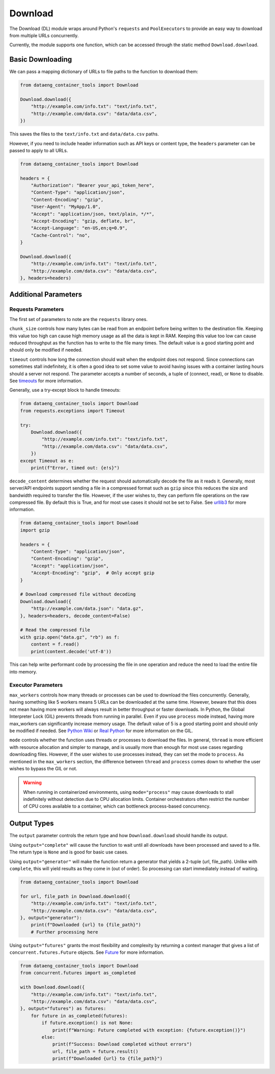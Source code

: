Download
========

The Download (DL) module wraps around Python's ``requests`` and ``PoolExecutors`` to provide an easy way to download from multiple URLs concurrently.

Currently, the module supports one function, which can be accessed through the static method ``Download.download``.

.. py:function:: Download.download(urls_to_files, *, headers=None, max_workers=5, chunk_size=32 * 1024 * 1024, timeout=300, decode_content=True, mode="thread", output="complete")


Basic Downloading
-----------------

We can pass a mapping dictionary of URLs to file paths to the function to download them:

.. code-block:: python
    
    from dataeng_container_tools import Download

    Download.download({
        "http://example.com/info.txt": "text/info.txt",
        "http://example.com/data.csv": "data/data.csv",
    })

This saves the files to the ``text/info.txt`` and ``data/data.csv`` paths.

However, if you need to include header information such as API keys or content type, the ``headers`` parameter can be passed to apply to all URLs.

.. code-block:: python

    from dataeng_container_tools import Download

    headers = {
        "Authorization": "Bearer your_api_token_here",
        "Content-Type": "application/json",
        "Content-Encoding": "gzip",
        "User-Agent": "MyApp/1.0",
        "Accept": "application/json, text/plain, */*",
        "Accept-Encoding": "gzip, deflate, br",
        "Accept-Language": "en-US,en;q=0.9",
        "Cache-Control": "no",
    }

    Download.download({
        "http://example.com/info.txt": "text/info.txt",
        "http://example.com/data.csv": "data/data.csv",
    }, headers=headers)


Additional Parameters
---------------------

Requests Parameters
___________________

The first set of parameters to note are the ``requests`` library ones.

``chunk_size`` controls how many bytes can be read from an endpoint before being written to the destination 
file. Keeping this value too high can cause high memory usage as all the data is kept in RAM. Keeping this 
value too low can cause reduced throughput as the function has to write to the file many times. The default 
value is a good starting point and should only be modified if needed.

``timeout`` controls how long the connection should wait when the endpoint does not respond. 
Since connections can sometimes stall indefinitely, it is often a good idea to set some value 
to avoid having issues with a container lasting hours should a server not respond. The parameter 
accepts a number of seconds, a tuple of (connect, read), or ``None`` to disable. 
See `timeouts <https://requests.readthedocs.io/en/latest/user/advanced/#timeouts>`_ for more information.

Generally, use a try-except block to handle timeouts:

.. code-block:: python

    from dataeng_container_tools import Download
    from requests.exceptions import Timeout

    try:
        Download.download({
            "http://example.com/info.txt": "text/info.txt",
            "http://example.com/data.csv": "data/data.csv",
        })
    except Timeout as e:
        print(f"Error, timed out: {e!s}")

``decode_content`` determines whether the request should automatically decode the file as it reads it. 
Generally, most server/API endpoints support sending a file in a compressed format such as ``gzip`` 
since this reduces the size and bandwidth required to transfer the file. However, if the user wishes to, 
they can perform file operations on the raw compressed file. By default this is True, and for most use cases 
it should not be set to False. 
See `urllib3 <https://urllib3.readthedocs.io/en/stable/reference/urllib3.response.html>`_ for more information.

.. code-block:: python

    from dataeng_container_tools import Download
    import gzip

    headers = {
        "Content-Type": "application/json",
        "Content-Encoding": "gzip",
        "Accept": "application/json",
        "Accept-Encoding": "gzip",  # Only accept gzip
    }

    # Download compressed file without decoding
    Download.download({
        "http://example.com/data.json": "data.gz",
    }, headers=headers, decode_content=False)

    # Read the compressed file
    with gzip.open("data.gz", "rb") as f:
        content = f.read()
        print(content.decode('utf-8'))

This can help write performant code by processing the file in one operation and reduce the need to 
load the entire file into memory.

Executor Parameters
___________________

``max_workers`` controls how many threads or processes can be used to download the files concurrently. 
Generally, having something like 5 workers means 5 URLs can be downloaded at the same time. However, 
beware that this does not mean having more workers will always result in better throughput or faster downloads. 
In Python, the Global Interpreter Lock (GIL) prevents threads from running in parallel. 
Even if you use ``process`` mode instead, having more max_workers can significantly increase memory usage. 
The default value of 5 is a good starting point and should only be modified if needed. 
See `Python Wiki <https://wiki.python.org/moin/GlobalInterpreterLock>`_ or `Real Python <https://realpython.com/python-gil/>`_ 
for more information on the GIL.

``mode`` controls whether the function uses threads or processes to download the files. In general, 
``thread`` is more efficient with resource allocation and simpler to manage, and is usually more than 
enough for most use cases regarding downloading files. However, if the user wishes to use processes instead, 
they can set the mode to ``process``. As mentioned in the ``max_workers`` section, the difference between 
``thread`` and ``process`` comes down to whether the user wishes to bypass the GIL or not.

.. warning::
    When running in containerized environments, using ``mode="process"`` may cause downloads to stall 
    indefinitely without detection due to CPU allocation limits. Container orchestrators often restrict 
    the number of CPU cores available to a container, which can bottleneck process-based concurrency. 

Output Types
------------

The ``output`` parameter controls the return type and how ``Download.download`` should handle 
its output.

Using ``output="complete"`` will cause the function to wait until all downloads have been processed and 
saved to a file. The return type is ``None`` and is good for basic use cases.

Using ``output="generator"`` will make the function return a generator that yields a 2-tuple (url, file_path). 
Unlike with ``complete``, this will yield results as they come in (out of order). So processing can start 
immediately instead of waiting.

.. code-block:: python
    
    from dataeng_container_tools import Download

    for url, file_path in Download.download({
        "http://example.com/info.txt": "text/info.txt",
        "http://example.com/data.csv": "data/data.csv",
    }, output="generator"):
        print(f"Downloaded {url} to {file_path}")
        # Further processing here

Using ``output="futures"`` grants the most flexibility and complexity by returning a context 
manager that gives a list of ``concurrent.futures.Future`` objects. 
See `Future <https://docs.python.org/3/library/concurrent.futures.html#future-objects>`_ for more information.

.. code-block:: python
    
    from dataeng_container_tools import Download
    from concurrent.futures import as_completed

    with Download.download({
        "http://example.com/info.txt": "text/info.txt",
        "http://example.com/data.csv": "data/data.csv",
    }, output="futures") as futures:
        for future in as_completed(futures):
            if future.exception() is not None:
                print(f"Warning: Future completed with exception: {future.exception()}")
            else:
                print(f"Success: Download completed without errors")
                url, file_path = future.result()
                print(f"Downloaded {url} to {file_path}")
